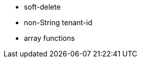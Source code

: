 :awestruct-layout: project-releases-series
:awestruct-project: orm
:awestruct-series_version: "6.4"

* soft-delete
* non-String tenant-id
* array functions
